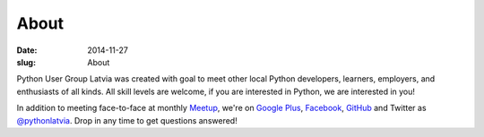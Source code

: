 About
=====
:date: 2014-11-27
:slug: About

Python User Group Latvia was created with goal to meet other local
Python developers, learners, employers, and enthusiasts of all kinds.
All skill levels are welcome, if you are interested in Python, we are
interested in you!

In addition to meeting face-to-face at monthly Meetup_, we're on
`Google Plus`_, Facebook_, GitHub_ and Twitter as `@pythonlatvia`_.
Drop in any time to get questions answered!

.. _Meetup: http://bit.ly/pythonlv-meetup
.. _Google Plus: http://bit.ly/pythonlv-plus
.. _@pythonlatvia: http://bit.ly/pythonlv-tw
.. _Facebook: http://bit.ly/pythonlv-fb
.. _GitHub: http://bit.ly/pythonlv-gh
